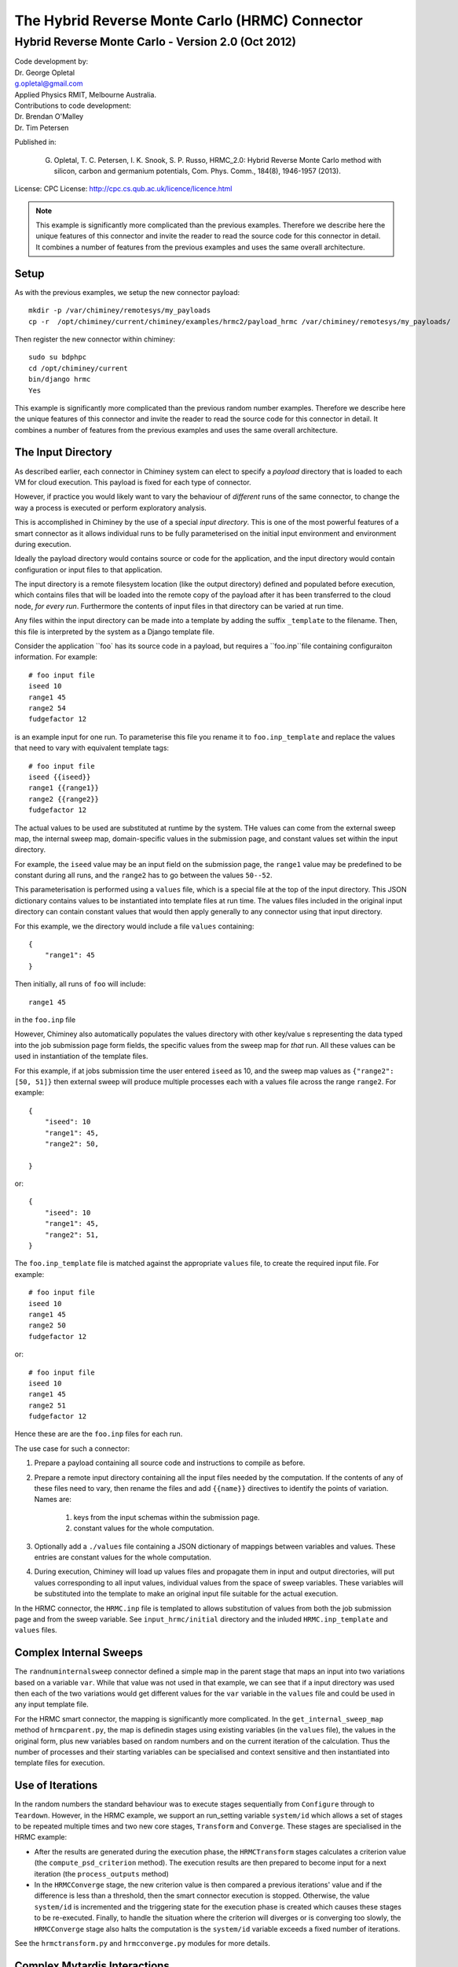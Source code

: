 
The Hybrid Reverse Monte Carlo (HRMC) Connector
========================================


..
  note:: This documentation is under construction


Hybrid Reverse Monte Carlo - Version 2.0 (Oct 2012)
----------------------------------------------------------

| Code development by:
| Dr. George Opletal
| g.opletal@gmail.com
| Applied Physics RMIT, Melbourne Australia.

| Contributions to code development:
| Dr. Brendan O'Malley
| Dr. Tim Petersen

Published in:

  G. Opletal, T. C. Petersen, I. K. Snook, S. P. Russo, HRMC_2.0: Hybrid Reverse Monte Carlo method with silicon, carbon and germanium potentials, Com. Phys. Comm., 184(8), 1946-1957 (2013).

License: CPC License: http://cpc.cs.qub.ac.uk/licence/licence.html

.. note:: This example is significantly more complicated than the previous examples. Therefore we describe here the
  unique features of this connector and invite the reader to read the source code for this connector in detail.
  It combines a number of features from the previous examples and uses the same overall architecture.


Setup
`````

As with the previous examples, we setup the new connector payload::

    mkdir -p /var/chiminey/remotesys/my_payloads
    cp -r  /opt/chiminey/current/chiminey/examples/hrmc2/payload_hrmc /var/chiminey/remotesys/my_payloads/


Then register the new connector within chiminey::

    sudo su bdphpc
    cd /opt/chiminey/current
    bin/django hrmc
    Yes

This example is significantly more complicated than the previous random number examples. Therefore we describe here the  unique features of this connector and invite the reader to read the source code for this connector in detail. It combines a number of features from the previous examples and uses the same overall architecture.

The Input Directory
```````````````````

As described earlier, each connector in Chiminey system can elect to specify a *payload* directory that is loaded to each VM for cloud execution.  This payload is fixed for each type of connector.

However, if practice you would likely want to vary the behaviour of *different* runs of the same connector, to change the way a process is executed or perform exploratory analysis.

This is accomplished in Chiminey by the use of a special *input directory*.  This is one of the most powerful features of a smart connector as it allows individual runs to be fully parameterised on the initial input environment and environment during execution.

Ideally the payload directory would contains source or code for the application, and the input directory would contain configuration or input files to that application.

The input directory is a remote filesystem location (like the output directory) defined and populated before execution, which contains files that will be loaded into the remote copy of the payload after it has been transferred to the cloud node, *for every run*. Furthermore the contents of input files in that directory can be varied at run time.

Any files within the input directory can be made into a template by adding the suffix ``_template`` to the filename.  Then, this file is interpreted by the system as a Django template file.

Consider the application ``foo` has its source code in a payload, but requires a ``foo.inp``file containing configuraiton information.  For example::

     # foo input file
     iseed 10
     range1 45
     range2 54
     fudgefactor 12

is an example input for one run.  To parameterise this file you rename it to ``foo.inp_template`` and replace the values that need to vary with equivalent template tags::

    # foo input file
    iseed {{iseed}}
    range1 {{range1}}
    range2 {{range2}}
    fudgefactor 12

The actual values to be used are substituted at runtime by the system.
THe values can come from the external sweep map, the internal sweep map, domain-specific values in the submission page, and constant values set within the input directory.

For example, the ``iseed`` value may be an input field  on the submission page, the ``range1`` value may be predefined to be constant during all runs, and the ``range2`` has to go between the values ``50--52``.

This parameterisation is performed using a ``values`` file,  which is a special file at the top of the input directory. This JSON dictionary contains values to be instantiated into template files at run time.  The values files included in the original input directory can contain constant values that would then apply generally to any connector using that input directory.

For this example, we the directory would include a file ``values`` containing::

    {
        "range1": 45
    }

Then initially, all runs of ``foo`` will include::

  range1 45

in the ``foo.inp`` file

However, Chiminey also automatically populates the values directory with other key/value s representing the data typed into the job submission page  form fields, the specific values from  the sweep map for *that* run.  All these values can be used in instantiation of the template files.

For this example, if at jobs submission time the user entered ``iseed`` as 10, and the sweep map values as ``{"range2": [50, 51]}`` then external sweep will produce multiple processes each with a values file across the range ``range2``.  For example::

   {
       "iseed": 10
       "range1": 45,
       "range2": 50,

   }

or::

   {
       "iseed": 10
       "range1": 45,
       "range2": 51,
   }


The ``foo.inp_template`` file is matched against the appropriate ``values`` file, to create the required input file.  For example::

    # foo input file
    iseed 10
    range1 45
    range2 50
    fudgefactor 12

or::


    # foo input file
    iseed 10
    range1 45
    range2 51
    fudgefactor 12

Hence these are are the ``foo.inp`` files for each run.

The use case for such a connector:

#. Prepare a payload containing all source code and instructions to compile as before.

#. Prepare a remote input directory containing all the input files needed by the computation.  If the contents of any of these files need to vary, then rename the files and add ``{{name}}`` directives to identify the points of variation. Names are:

    #.  keys from the input schemas within the submission page.
    #.  constant values for the whole computation.

#. Optionally add a ``./values`` file containing a JSON dictionary of mappings between variables and values.  These entries are constant values for the whole computation.

#. During execution, Chiminey will load up values files and propagate them in input and output directories, will put values corresponding to all input values, individual values from the space of sweep variables.  These variables will be substituted into the template to make an original input file suitable for the actual execution.

In the HRMC connector, the ``HRMC.inp`` file is templated to allows substitution of values from both the job submission page and from the sweep variable.  See ``input_hrmc/initial`` directory and the inluded ``HRMC.inp_template`` and ``values`` files.

Complex Internal Sweeps
```````````````````````

The ``randnuminternalsweep`` connector defined a simple map in the parent stage that maps an input into two variations based on a variable ``var``.  While that value was not used in that example, we can see that if a input directory was used then each of the two variations would get different values for the ``var`` variable in the ``values`` file and could be used in any input template file.

For the HRMC smart connector, the mapping is significantly more complicated.  In the
``get_internal_sweep_map`` method of ``hrmcparent.py``, the map is definedin stages using existing variables (in the ``values`` file), the values in the original form, plus new variables based on random numbers and on the current iteration of the calculation.    Thus the number of processes and their starting variables can be specialised and context sensitive and then instantiated into template files for execution.


Use of Iterations
`````````````````

In the random numbers the standard behaviour was to execute stages sequentially from ``Configure`` through to ``Teardown``.  However, in the HRMC example, we support an run_setting variable ``system/id`` which allows a set of stages to be repeated multiple times and two new core stages, ``Transform`` and ``Converge``.  These stages are specialised in the HRMC example:

-  After the results are generated during the execution phase, the ``HRMCTransform`` stages calculates a criterion value (the ``compute_psd_criterion`` method). The execution results are then prepared to become input for a next iteration (the ``process_outputs`` method)

-  In the ``HRMCConverge`` stage, the new criterion value is then compared a previous iterations' value and if the difference is less than a threshold, then the smart connector execution is stopped.  Otherwise, the value ``system/id`` is incremented and the triggering state for the execution phase is created which causes these stages to be re-executed.  Finally, to handle the situation where the criterion will diverges or is converging too slowly, the ``HRMCConverge`` stage also halts the computation is the ``system/id`` variable exceeds a fixed number of iterations.

See the ``hrmctransform.py`` and ``hrmcconverge.py`` modules for more details.


Complex Mytardis Interactions
`````````````````````````````

The HRMC example, expands on the MyTardis experiment created in the randonnumber example.

As before the ``HRMCConverage`` defines a curate_data method, and the ``HRMCTransform`` and ``HRMCConverge`` define a ``curate_dataset`` method.  However, the later methods are significantly more complicated than the previous example.

The ``mytardis/create_datadata`` method takes a function for the dataset_name as before, which has a more complicated implementation.  However, this example also uses the ``dfile_extract_func`` argument which is a dict from datafile names to functions.
For all contained datafiles within the dataset, their names are matched to this dictionary, and when found, the associated function is executed with a file pointer to that files *contents*.  The function then results the graph metadata required.

For example,
``HRMCTransform`` includes as an argument for ``mytardis.create_dataset``::

    dfile_extract_func= {'psd.dat': extract_psd_func,
    'PSD_exp.dat': extract_psdexp_func,
    'data_grfinal.dat': extract_grfinal_func,
    'input_gr.dat': extract_inputgr_func}

Here for any datafile in the new dataset named `psd.dat` chiminey will run::

    def extract_psd_func(fp):
        res = []
        xs = []
        ys = []
        for i, line in enumerate(fp):
            columns = line.split()
            xs.append(float(columns[0]))
            ys.append(float(columns[1]))
        res = {"hrmcdfile/r1": xs, "hrmcdfile/g1": ys}
        return res

Here the function returns a directionry containing mappings to two lists of floats extracted from the datafile ``psd.dat``.  This value is then added as a metadata field attached to that datafile.  For example::

    graph_info   {}
    name         hrmcdfile
    value_dict   {"hrmcdfile/r1": [10000.0, 20000.0, 30000.0, 40000.0, 50000.0, 60000.0, 70000.0, 80000.0, 90000.0, 100000.0, 10000.0, 20000.0], "hrmcdfile/g1": [21.399999999999999, 24.27, 27.27, 25.649999999999999, 22.91, 20.48, 18.649999999999999, 17.16, 16.34, 16.219999999999999, 15.91, 15.460000000000001]}
    value_keys   []

This can then be data to be used by the dataset level graph ``hrmcdset`` described in the ``dataset_paramset`` argument of the ``create_dataset`` method.




.. cp -r  /opt/chiminey/current/payload_hrmc /var/chiminey/remotesys/my_payloads/
.. cp /opt/chiminey/current/chiminey/randomnums.txt /var/chiminey/remotesys/
